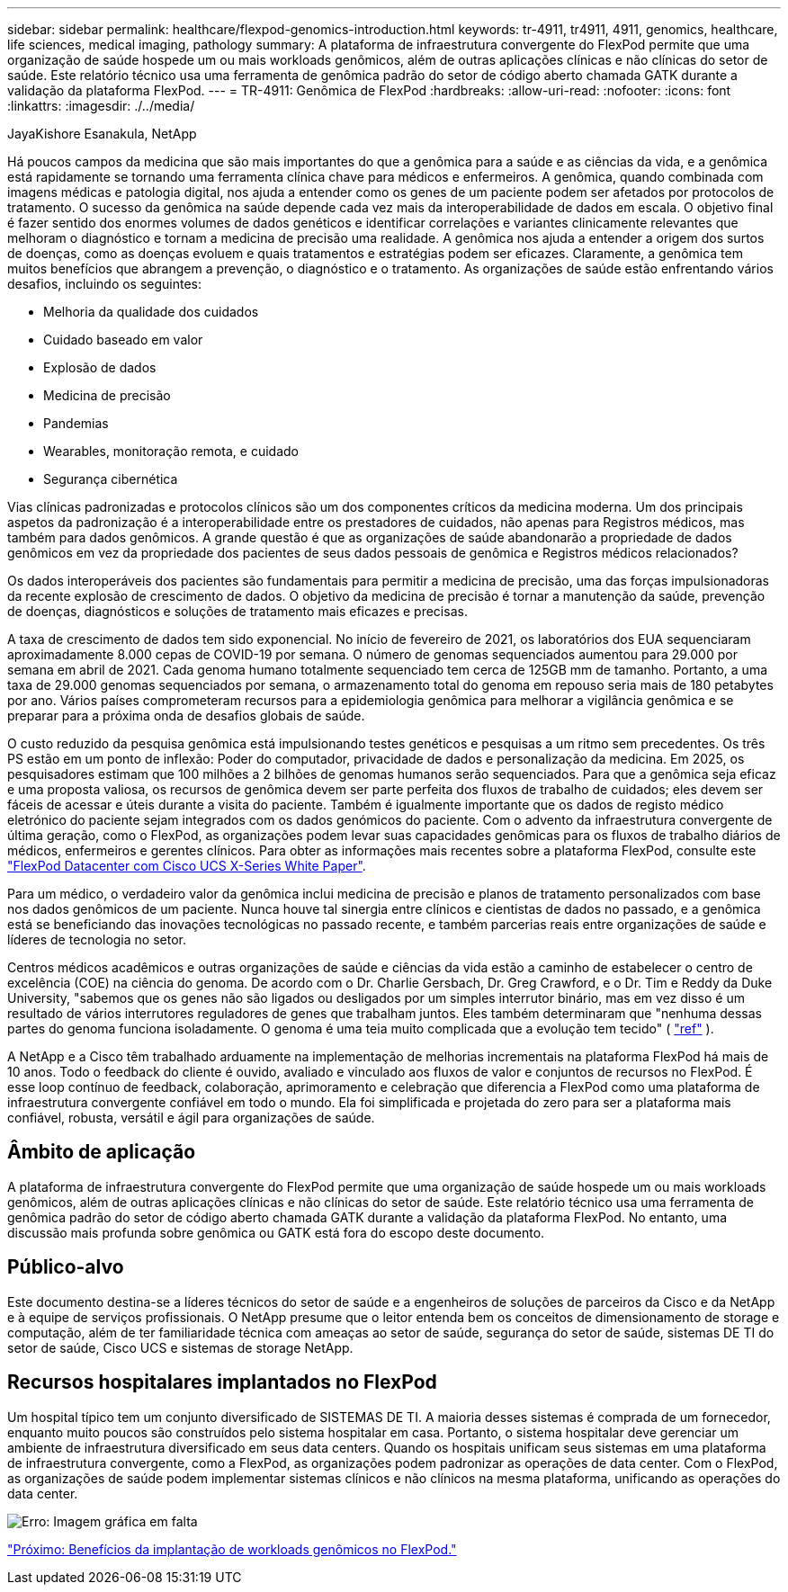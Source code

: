 ---
sidebar: sidebar 
permalink: healthcare/flexpod-genomics-introduction.html 
keywords: tr-4911, tr4911, 4911, genomics, healthcare, life sciences, medical imaging, pathology 
summary: A plataforma de infraestrutura convergente do FlexPod permite que uma organização de saúde hospede um ou mais workloads genômicos, além de outras aplicações clínicas e não clínicas do setor de saúde. Este relatório técnico usa uma ferramenta de genômica padrão do setor de código aberto chamada GATK durante a validação da plataforma FlexPod. 
---
= TR-4911: Genômica de FlexPod
:hardbreaks:
:allow-uri-read: 
:nofooter: 
:icons: font
:linkattrs: 
:imagesdir: ./../media/


JayaKishore Esanakula, NetApp

[role="lead"]
Há poucos campos da medicina que são mais importantes do que a genômica para a saúde e as ciências da vida, e a genômica está rapidamente se tornando uma ferramenta clínica chave para médicos e enfermeiros. A genômica, quando combinada com imagens médicas e patologia digital, nos ajuda a entender como os genes de um paciente podem ser afetados por protocolos de tratamento. O sucesso da genômica na saúde depende cada vez mais da interoperabilidade de dados em escala. O objetivo final é fazer sentido dos enormes volumes de dados genéticos e identificar correlações e variantes clinicamente relevantes que melhoram o diagnóstico e tornam a medicina de precisão uma realidade. A genômica nos ajuda a entender a origem dos surtos de doenças, como as doenças evoluem e quais tratamentos e estratégias podem ser eficazes. Claramente, a genômica tem muitos benefícios que abrangem a prevenção, o diagnóstico e o tratamento. As organizações de saúde estão enfrentando vários desafios, incluindo os seguintes:

* Melhoria da qualidade dos cuidados
* Cuidado baseado em valor
* Explosão de dados
* Medicina de precisão
* Pandemias
* Wearables, monitoração remota, e cuidado
* Segurança cibernética


Vias clínicas padronizadas e protocolos clínicos são um dos componentes críticos da medicina moderna. Um dos principais aspetos da padronização é a interoperabilidade entre os prestadores de cuidados, não apenas para Registros médicos, mas também para dados genômicos. A grande questão é que as organizações de saúde abandonarão a propriedade de dados genômicos em vez da propriedade dos pacientes de seus dados pessoais de genômica e Registros médicos relacionados?

Os dados interoperáveis dos pacientes são fundamentais para permitir a medicina de precisão, uma das forças impulsionadoras da recente explosão de crescimento de dados. O objetivo da medicina de precisão é tornar a manutenção da saúde, prevenção de doenças, diagnósticos e soluções de tratamento mais eficazes e precisas.

A taxa de crescimento de dados tem sido exponencial. No início de fevereiro de 2021, os laboratórios dos EUA sequenciaram aproximadamente 8.000 cepas de COVID-19 por semana. O número de genomas sequenciados aumentou para 29.000 por semana em abril de 2021. Cada genoma humano totalmente sequenciado tem cerca de 125GB mm de tamanho. Portanto, a uma taxa de 29.000 genomas sequenciados por semana, o armazenamento total do genoma em repouso seria mais de 180 petabytes por ano. Vários países comprometeram recursos para a epidemiologia genômica para melhorar a vigilância genômica e se preparar para a próxima onda de desafios globais de saúde.

O custo reduzido da pesquisa genômica está impulsionando testes genéticos e pesquisas a um ritmo sem precedentes. Os três PS estão em um ponto de inflexão: Poder do computador, privacidade de dados e personalização da medicina. Em 2025, os pesquisadores estimam que 100 milhões a 2 bilhões de genomas humanos serão sequenciados. Para que a genômica seja eficaz e uma proposta valiosa, os recursos de genômica devem ser parte perfeita dos fluxos de trabalho de cuidados; eles devem ser fáceis de acessar e úteis durante a visita do paciente. Também é igualmente importante que os dados de registo médico eletrónico do paciente sejam integrados com os dados genómicos do paciente. Com o advento da infraestrutura convergente de última geração, como o FlexPod, as organizações podem levar suas capacidades genômicas para os fluxos de trabalho diários de médicos, enfermeiros e gerentes clínicos. Para obter as informações mais recentes sobre a plataforma FlexPod, consulte este https://www.cisco.com/c/en/us/products/collateral/servers-unified-computing/ucs-x-series-modular-system/flex-pod-datacenter-ucs-intersight.html["FlexPod Datacenter com Cisco UCS X-Series White Paper"^].

Para um médico, o verdadeiro valor da genômica inclui medicina de precisão e planos de tratamento personalizados com base nos dados genômicos de um paciente. Nunca houve tal sinergia entre clínicos e cientistas de dados no passado, e a genômica está se beneficiando das inovações tecnológicas no passado recente, e também parcerias reais entre organizações de saúde e líderes de tecnologia no setor.

Centros médicos acadêmicos e outras organizações de saúde e ciências da vida estão a caminho de estabelecer o centro de excelência (COE) na ciência do genoma. De acordo com o Dr. Charlie Gersbach, Dr. Greg Crawford, e o Dr. Tim e Reddy da Duke University, "sabemos que os genes não são ligados ou desligados por um simples interrutor binário, mas em vez disso é um resultado de vários interrutores reguladores de genes que trabalham juntos. Eles também determinaram que "nenhuma dessas partes do genoma funciona isoladamente. O genoma é uma teia muito complicada que a evolução tem tecido" ( https://genome.duke.edu/news/thu-09242020-1054/multimillion-dollar-nih-grant-creates-first-duke-center-excellence-genome["ref"^] ).

A NetApp e a Cisco têm trabalhado arduamente na implementação de melhorias incrementais na plataforma FlexPod há mais de 10 anos. Todo o feedback do cliente é ouvido, avaliado e vinculado aos fluxos de valor e conjuntos de recursos no FlexPod. É esse loop contínuo de feedback, colaboração, aprimoramento e celebração que diferencia a FlexPod como uma plataforma de infraestrutura convergente confiável em todo o mundo. Ela foi simplificada e projetada do zero para ser a plataforma mais confiável, robusta, versátil e ágil para organizações de saúde.



== Âmbito de aplicação

A plataforma de infraestrutura convergente do FlexPod permite que uma organização de saúde hospede um ou mais workloads genômicos, além de outras aplicações clínicas e não clínicas do setor de saúde. Este relatório técnico usa uma ferramenta de genômica padrão do setor de código aberto chamada GATK durante a validação da plataforma FlexPod. No entanto, uma discussão mais profunda sobre genômica ou GATK está fora do escopo deste documento.



== Público-alvo

Este documento destina-se a líderes técnicos do setor de saúde e a engenheiros de soluções de parceiros da Cisco e da NetApp e à equipe de serviços profissionais. O NetApp presume que o leitor entenda bem os conceitos de dimensionamento de storage e computação, além de ter familiaridade técnica com ameaças ao setor de saúde, segurança do setor de saúde, sistemas DE TI do setor de saúde, Cisco UCS e sistemas de storage NetApp.



== Recursos hospitalares implantados no FlexPod

Um hospital típico tem um conjunto diversificado de SISTEMAS DE TI. A maioria desses sistemas é comprada de um fornecedor, enquanto muito poucos são construídos pelo sistema hospitalar em casa. Portanto, o sistema hospitalar deve gerenciar um ambiente de infraestrutura diversificado em seus data centers. Quando os hospitais unificam seus sistemas em uma plataforma de infraestrutura convergente, como a FlexPod, as organizações podem padronizar as operações de data center. Com o FlexPod, as organizações de saúde podem implementar sistemas clínicos e não clínicos na mesma plataforma, unificando as operações do data center.

image:flexpod-genomics-image2.png["Erro: Imagem gráfica em falta"]

link:flexpod-genomics-benefits-of-deploying-genomic-workloads-on-flexpod.html["Próximo: Benefícios da implantação de workloads genômicos no FlexPod."]
